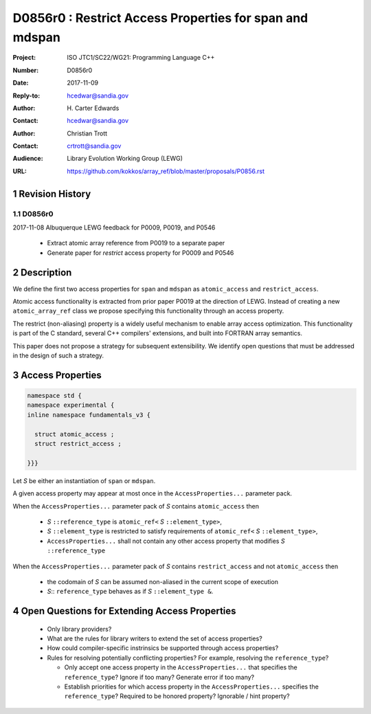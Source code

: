 ===================================================================
D0856r0 : Restrict Access Properties for span and mdspan
===================================================================

:Project: ISO JTC1/SC22/WG21: Programming Language C++
:Number: D0856r0
:Date: 2017-11-09
:Reply-to: hcedwar@sandia.gov
:Author: H\. Carter Edwards
:Contact: hcedwar@sandia.gov
:Author: Christian Trott
:Contact: crtrott@sandia.gov
:Audience: Library Evolution Working Group (LEWG)
:URL: https://github.com/kokkos/array_ref/blob/master/proposals/P0856.rst


.. sectnum::


******************************************************************
Revision History
******************************************************************

----------------------------------------------------------------------------
D0856r0
----------------------------------------------------------------------------

2017-11-08 Albuquerque LEWG feedback for P0009, P0019, and P0546

  - Extract atomic array reference from P0019 to a separate paper
  - Generate paper for *restrict* access property for P0009 and P0546


******************************************************************
Description
******************************************************************

We define the first two access properties for ``span`` and ``mdspan``
as ``atomic_access`` and ``restrict_access``.

Atomic access functionality is extracted from prior paper P0019
at the direction of LEWG.
Instead of creating a new ``atomic_array_ref`` class we propose
specifying this functionality through an access property.

The restrict (non-aliasing) property is a widely useful mechanism
to enable array access optimization.  This functionality is part
of the C standard, several C++ compilers' extensions, and built into
FORTRAN array semantics.

This paper does not propose a strategy for subsequent extensibility.
We identify open questions that must be addressed in the design
of such a strategy.

******************************************************************
Access Properties
******************************************************************

.. code-block:: c++

  namespace std {
  namespace experimental {
  inline namespace fundamentals_v3 {

    struct atomic_access ;
    struct restrict_access ;

  }}}

..

Let *S* be either an instantiation of ``span`` or ``mdspan``.

A given access property may appear at most once in the
``AccessProperties...`` parameter pack.

When the ``AccessProperties...`` parameter pack of *S*
contains ``atomic_access`` then

  - *S* ``::reference_type`` is ``atomic_ref<`` *S* ``::element_type>``,
  - *S* ``::element_type`` is restricted to satisfy requirements of
    ``atomic_ref<`` *S* ``::element_type>``,
  - ``AccessProperties...`` shall not contain any other
    access property that modifies *S* ``::reference_type``

When the ``AccessProperties...`` parameter pack of *S*
contains ``restrict_access`` and not ``atomic_access`` then

  - the codomain of *S* can be assumed non-aliased in the
    current scope of execution
  - *S*:: ``reference_type`` behaves as if *S* ``::element_type &``.


******************************************************************
Open Questions for Extending Access Properties
******************************************************************

  - Only library providers?

  - What are the rules for library writers to extend
    the set of access properties?

  - How could compiler-specific instrinsics be supported
    through access properties?

  - Rules for resolving potentially conflicting properties?
    For example, resolving the ``reference_type``?

    - Only accept one access property in the ``AccessProperties...``
      that specifies the ``reference_type``?
      Ignore if too many?  Generate error if too many?

    - Establish priorities for which access property
      in the ``AccessProperties...`` specifies the ``reference_type``?
      Required to be honored property?
      Ignorable / hint property?



